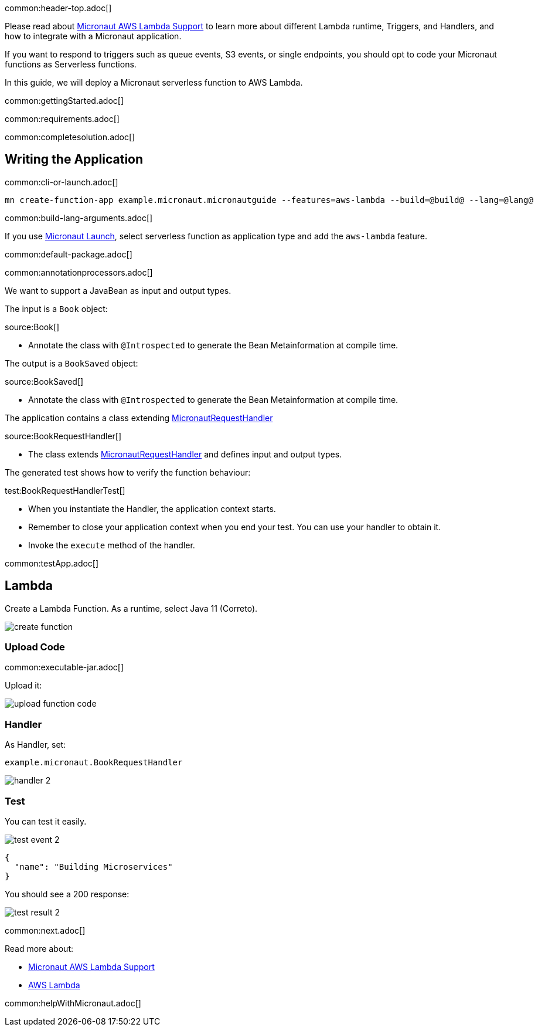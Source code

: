 common:header-top.adoc[]

Please read about https://micronaut-projects.github.io/micronaut-aws/latest/guide/#lambda[Micronaut AWS Lambda Support] to learn more about different Lambda runtime, Triggers, and Handlers, and how to integrate with a Micronaut application.

If you want to respond to triggers such as queue events, S3 events, or single endpoints, you should opt to code your Micronaut functions as Serverless functions.

In this guide, we will deploy a Micronaut serverless function to AWS Lambda.

common:gettingStarted.adoc[]

common:requirements.adoc[]

common:completesolution.adoc[]

== Writing the Application

common:cli-or-launch.adoc[]

[source,bash]
----
mn create-function-app example.micronaut.micronautguide --features=aws-lambda --build=@build@ --lang=@lang@
----

common:build-lang-arguments.adoc[]

If you use https://launch.micronaut.io[Micronaut Launch], select serverless function as application type and add the `aws-lambda` feature.

common:default-package.adoc[]

common:annotationprocessors.adoc[]

We want to support a JavaBean as input and output types.

The input is a  `Book` object:

source:Book[]

* Annotate the class with `@Introspected` to generate the Bean Metainformation at compile time.

The output is a `BookSaved` object:

source:BookSaved[]

* Annotate the class with `@Introspected` to generate the Bean Metainformation at compile time.

The application contains a class extending https://micronaut-projects.github.io/micronaut-aws/latest/api/io/micronaut/function/aws/MicronautRequestHandler.html[MicronautRequestHandler]

source:BookRequestHandler[]

* The class extends https://micronaut-projects.github.io/micronaut-aws/latest/api/io/micronaut/function/aws/MicronautRequestHandler.html[MicronautRequestHandler] and defines input and output types.

The generated test shows how to verify the function behaviour:

test:BookRequestHandlerTest[]

* When you instantiate the Handler, the application context starts.
* Remember to close your application context when you end your test. You can use your handler to obtain it.
* Invoke the `execute` method of the handler.

common:testApp.adoc[]

== Lambda

Create a Lambda Function. As a runtime, select Java 11 (Correto).

image::create-function.png[]

=== Upload Code

common:executable-jar.adoc[]

Upload it:

image::upload-function-code.png[]

=== Handler

As Handler, set:

`example.micronaut.BookRequestHandler`

image::handler-2.png[]

=== Test

You can test it easily.

image::test-event-2.png[]

[source, json]
----
{
  "name": "Building Microservices"
}
----

You should see a 200 response:

image::test-result-2.png[]

common:next.adoc[]

Read more about:

* https://micronaut-projects.github.io/micronaut-aws/latest/guide/#lambda[Micronaut AWS Lambda Support]

* https://aws.amazon.com/lambda/[AWS Lambda]

common:helpWithMicronaut.adoc[]
